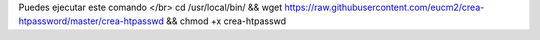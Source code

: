 Puedes ejecutar este comando </br>
cd /usr/local/bin/ && wget https://raw.githubusercontent.com/eucm2/crea-htpassword/master/crea-htpasswd && chmod +x crea-htpasswd

